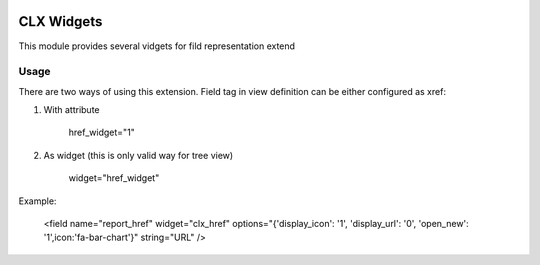 .. image:: https://www.gnu.org/graphics/lgplv3-147x51.png
   :target: https://www.gnu.org/licenses/lgpl-3.0.en.html
   :alt: License: LGPL-v3

=============
CLX Widgets
=============

This module provides several vidgets for fild representation extend

Usage
=====

There are two ways of using this extension. Field tag in view
definition can be either configured as xref:

1. With attribute

    href_widget="1"

2. As widget (this is only valid way for tree view)

    widget="href_widget"

Example:

 <field name="report_href" widget="clx_href" options="{'display_icon': '1', 'display_url': '0', 'open_new': '1',icon:'fa-bar-chart'}" string="URL" />